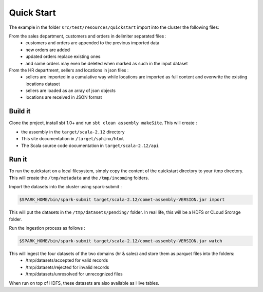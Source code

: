 ***********
Quick Start
***********

The example in the folder ``src/test/resources/quickstart`` import into the cluster the following files:

From the sales department, customers and orders in delimiter separated files :
 - customers and orders are appended to the previous imported data
 - new orders are added
 - updated orders replace existing ones
 - and some orders may even be deleted when marked as such in the input dataset

From the HR department, sellers and locations in json files :
 - sellers are imported in a cumulative way while locations are imported as full content and overwrite the existing locations dataset
 - sellers are loaded as an array of json objects
 - locations are received in JSON format



Build it
########

Clone the project, install sbt 1.0+ and run ``sbt clean assembly makeSite``. This will create :

- the assembly in the ``target/scala-2.12`` directory
- This site documentation in ``/target/sphinx/html``
- The Scala source code documentation in ``target/scala-2.12/api``



Run it
######

To run the quickstart on a local filesystem, simply copy the content of the quickstart directory to your /tmp directory.
This will create the ``/tmp/metadata`` and the ``/tmp/incoming`` folders.

Import the datasets into the cluster using spark-submit :

.. code-block:: console

   $SPARK_HOME/bin/spark-submit target/scala-2.12/comet-assembly-VERSION.jar import


This will put the datasets in the ``/tmp/datasets/pending/`` folder. In real life, this will be a HDFS or CLoud Srorage folder.

Run the ingestion process as follows :

.. code-block:: console

   $SPARK_HOME/bin/spark-submit target/scala-2.12/comet-assembly-VERSION.jar watch


This will ingest the four datasets of the two domains (hr & sales) and store them as parquet files into the folders:
 - /tmp/datasets/accepted for valid records
 - /tmp/datasets/rejected for invalid records
 - /tmp/datasets/unresolved for unrecognized files


When run on top of HDFS, these datasets are also available as Hive tables.


